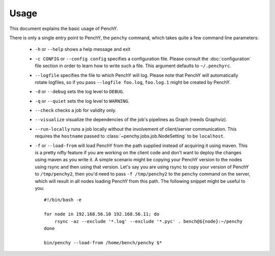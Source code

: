=====
Usage
=====
This document explains the basic usage of PenchY.

There is only a single entry point to PenchY, the ``penchy`` command,
which takes quite a few command line parameters:

 * ``-h`` or ``--help``
   shows a help message and exit
 * ``-c CONFIG`` or ``--config config`` specifies a configuration file. Please
   consult the :doc:`configuration` file section in order to learn how to
   write such a file. This argument defaults to ``~/.penchyrc``.
 * ``--logfile``
   specifies the file to which PenchY will log. Please note that PenchY will
   automatically rotate logfiles, so if you pass ``--logfile foo.log``,
   ``foo.log.1`` might be created by PenchY.
 * ``-d`` or ``--debug``
   sets the log level to ``DEBUG``.
 * ``-q`` or ``--quiet``
   sets the log level to ``WARNING``.
 * ``--check``
   checks a job for validity only.
 * ``--visualize``
   visualize the dependencies of the job's pipelines as Graph (needs Graphviz).
 * ``--run-locally``
   runs a job locally without the involvement of client/server
   communication. This requires the ``hostname`` passed to
   :class:`~penchy.jobs.job.NodeSetting` to be ``localhost``.
 * ``-f`` or ``--load-from`` will load PenchY from the path supplied
   instead of acquiring it using maven. This is a pretty nifty feature
   if you are working on the client code and don't want to deploy
   the changes using maven as you write it. A simple scenario might
   be copying your PenchY version to the nodes using rsync and then
   using that version. Let's say you are using rsync to copy your
   version of PenchY to ``/tmp/penchy2``, then you'd need to pass
   ``-f /tmp/penchy2`` to the ``penchy`` command on the server, which
   will result in all nodes loading PenchY from this path. The following
   snippet might be useful to you::

        #!/bin/bash -e

        for node in 192.168.56.10 192.168.56.11; do
            rsync -az --exclude '*.log' --exclude '*.pyc' . bench@${node}:~/penchy
        done

        bin/penchy --load-from /home/bench/penchy $*
